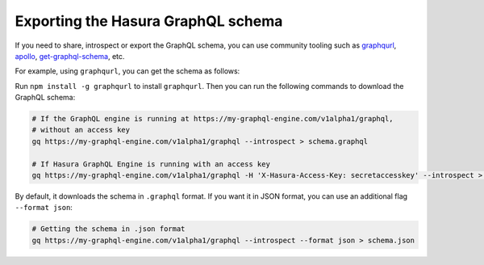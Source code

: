 Exporting the Hasura GraphQL schema
===================================

.. contents:: Table of contents
  :backlinks: none
  :depth: 1
  :local:

If you need to share, introspect or export the GraphQL schema, you can use community tooling such as
`graphqurl <https://github.com/hasura/graphqurl>`_, `apollo <https://github.com/apollographql/apollo-cli>`_,
`get-graphql-schema <https://github.com/prismagraphql/get-graphql-schema>`_, etc.

For example, using ``graphqurl``, you can get the schema as follows:

Run ``npm install -g graphqurl`` to install ``graphqurl``. Then you can run the following commands to download the
GraphQL schema:

.. code-block:: bash

  # If the GraphQL engine is running at https://my-graphql-engine.com/v1alpha1/graphql,
  # without an access key
  gq https://my-graphql-engine.com/v1alpha1/graphql --introspect > schema.graphql

  # If Hasura GraphQL Engine is running with an access key
  gq https://my-graphql-engine.com/v1alpha1/graphql -H 'X-Hasura-Access-Key: secretaccesskey' --introspect > schema.graphql

By default, it downloads the schema in ``.graphql`` format. If you want it in JSON format, you can use an additional
flag ``--format json``:

.. code-block:: bash

  # Getting the schema in .json format
  gq https://my-graphql-engine.com/v1alpha1/graphql --introspect --format json > schema.json
